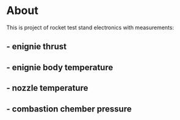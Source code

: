 * About
This is project of rocket test stand electronics with measurements:
** -  enignie thrust
** -  enignie body temperature
** -  nozzle temperature
** -  combastion chember pressure



